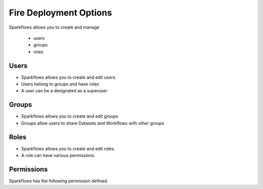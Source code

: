 Fire Deployment Options
-----------------------

Sparkflows allows you to create and manage

  * users
  * groups
  * roles

Users
=====

* Sparkflows allows you to create and edit users
* Users belong to groups and have roles
* A user can be a designated as a superuser
 
Groups
======

* Sparkflows allows you to create and edit groups
* Groups allow users to share Datasets and Workflows with other groups
 
Roles
=====

* Sparkflows allows you to create and edit roles.
* A role can have various permissions.

Permissions
===========

Sparkflows has the following permission defined.
